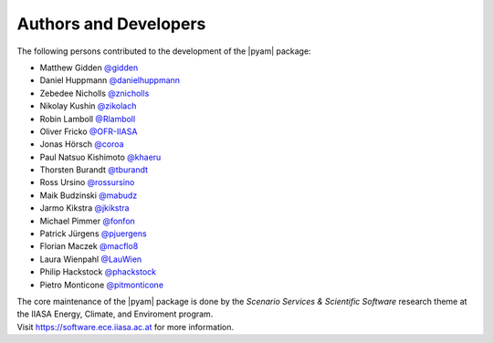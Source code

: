 Authors and Developers
======================

The following persons contributed to the development of the |pyam| package:

- Matthew Gidden `@gidden <https://github.com/gidden>`_
- Daniel Huppmann `@danielhuppmann <https://github.com/danielhuppmann>`_
- Zebedee Nicholls `@znicholls <https://github.com/znicholls>`_
- Nikolay Kushin `@zikolach <https://github.com/zikolach>`_
- Robin Lamboll `@Rlamboll <https://github.com/Rlamboll>`_
- Oliver Fricko `@OFR-IIASA <https://github.com/OFR-IIASA>`_
- Jonas Hörsch `@coroa <https://github.com/coroa>`_
- Paul Natsuo Kishimoto `@khaeru <https://github.com/khaeru>`_
- Thorsten Burandt `@tburandt <https://github.com/tburandt>`_
- Ross Ursino `@rossursino <https://github.com/rossursino>`_
- Maik Budzinski `@mabudz <https://github.com/mabudz>`_
- Jarmo Kikstra `@jkikstra <https://github.com/jkikstra>`_
- Michael Pimmer `@fonfon <https://github.com/fonfon>`_
- Patrick Jürgens `@pjuergens <https://github.com/pjuergens>`_
- Florian Maczek `@macflo8 <https://github.com/macflo8>`_
- Laura Wienpahl `@LauWien <https://github.com/LauWien>`_
- Philip Hackstock `@phackstock <https://github.com/phackstock>`_
- Pietro Monticone `@pitmonticone <https://github.com/pitmonticone>`_

| The core maintenance of the |pyam| package is done by
  the *Scenario Services & Scientific Software* research theme
  at the IIASA Energy, Climate, and Enviroment program.
| Visit https://software.ece.iiasa.ac.at for more information.
